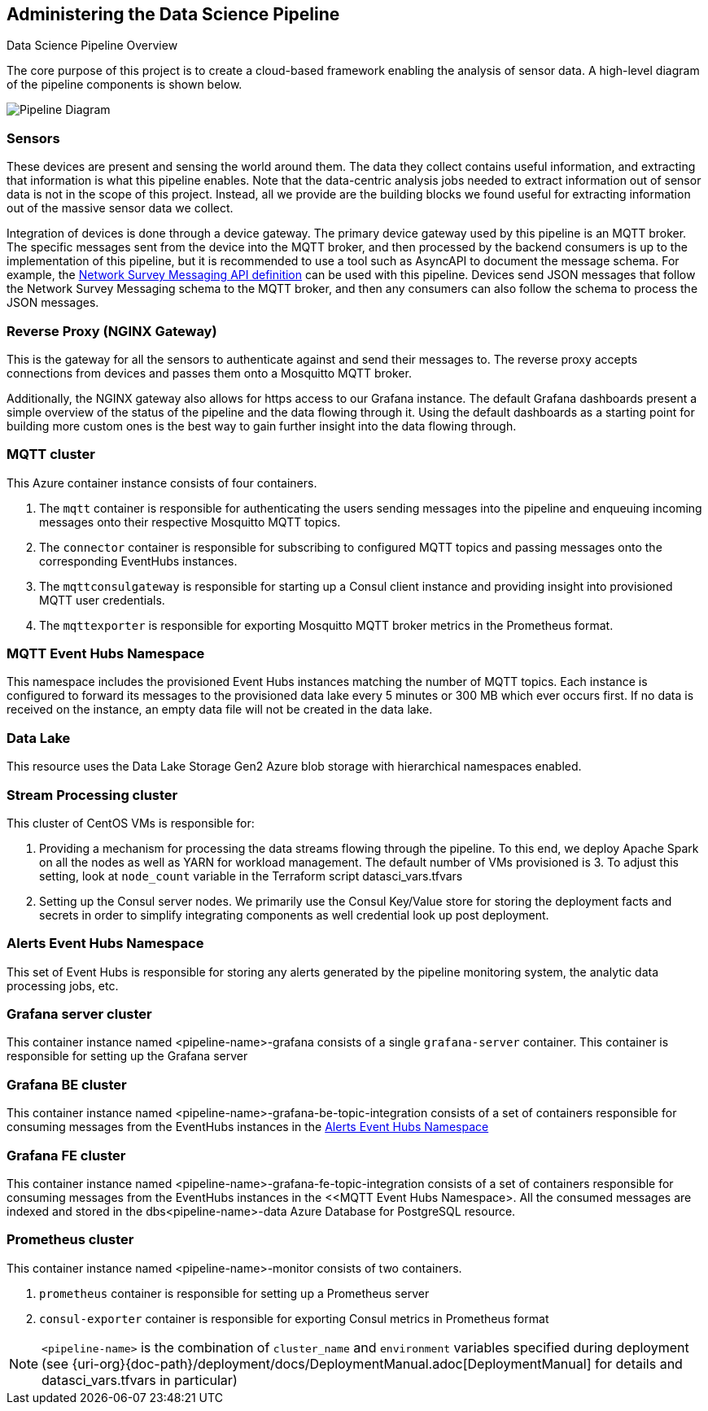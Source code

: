 
== Administering the Data Science Pipeline

Data Science Pipeline Overview

The core purpose of this project is to create a cloud-based framework enabling the analysis of sensor data. A high-level
diagram of the pipeline components is shown below.

image::DataSciencePipeline.png[Pipeline Diagram]

=== Sensors
These devices are present and sensing the world around them. The data they collect contains useful information, and extracting
that information is what this pipeline enables. Note that the data-centric analysis jobs needed to extract information out of
sensor data is not in the scope of this project. Instead, all we provide are the building blocks we found useful for extracting
information out of the massive sensor data we collect.

Integration of devices is done through a device gateway. The primary device gateway used by this pipeline is an
MQTT broker. The specific messages sent from the device into the MQTT broker, and then processed by the backend
consumers is up to the implementation of this pipeline, but it is recommended to use a tool such as AsyncAPI to document
the message schema. For example, the https://messaging.networksurvey.app/[Network Survey Messaging API definition] can
be used with this pipeline. Devices send JSON messages that follow the Network Survey Messaging schema to the MQTT
broker, and then any consumers can also follow the schema to process the JSON messages.

=== Reverse Proxy (NGINX Gateway)
This is the gateway for all the sensors to authenticate against and send their messages to. The reverse proxy accepts
connections from devices and passes them onto a Mosquitto MQTT broker.

Additionally, the NGINX gateway also allows for https access to our Grafana instance. The default Grafana dashboards present
a simple overview of the status of the pipeline and the data flowing through it. Using the default dashboards as a starting
point for building more custom ones is the best way to gain further insight into the data flowing through.

=== MQTT cluster
This Azure container instance consists of four containers.

. The `mqtt` container is responsible for authenticating the users sending messages into the pipeline and
enqueuing incoming messages onto their respective Mosquitto MQTT topics.
. The `connector` container is responsible for subscribing to configured MQTT topics and passing messages onto the
corresponding EventHubs instances.
. The `mqttconsulgateway` is responsible for starting up a Consul client instance and providing insight into provisioned
MQTT user credentials.
. The `mqttexporter` is responsible for exporting Mosquitto MQTT broker metrics in the Prometheus format.

=== MQTT Event Hubs Namespace
This namespace includes the provisioned Event Hubs instances matching the number of MQTT topics. Each instance is
configured to forward its messages to the provisioned data lake every 5 minutes or 300 MB which ever occurs first. If no
data is received on the instance, an empty data file will not be created in the data lake.

=== Data Lake
This resource uses the Data Lake Storage Gen2 Azure blob storage with hierarchical namespaces enabled.

=== Stream Processing cluster
This cluster of CentOS VMs is responsible for:

. Providing a mechanism for processing the data streams flowing through the pipeline. To this end, we deploy Apache
Spark on all the nodes as well as YARN for workload management. The default number of VMs provisioned is 3. To adjust
this setting, look at `node_count` variable in the Terraform script datasci_vars.tfvars
. Setting up the Consul server nodes. We primarily use the Consul Key/Value store for storing the deployment facts and
secrets in order to simplify integrating components as well credential look up post deployment.

=== Alerts Event Hubs Namespace
This set of Event Hubs is responsible for storing any alerts generated by the pipeline monitoring system, the analytic
data processing jobs, etc.

=== Grafana server cluster
This container instance named <pipeline-name>-grafana consists of a single `grafana-server` container. This container
is responsible for setting up the Grafana server

=== Grafana BE cluster
This container instance named <pipeline-name>-grafana-be-topic-integration consists of a set of containers responsible
for consuming messages from the EventHubs instances in the <<Alerts Event Hubs Namespace>>

=== Grafana FE cluster
This container instance named <pipeline-name>-grafana-fe-topic-integration consists of a set of containers responsible
for consuming messages from the EventHubs instances in the <<MQTT Event Hubs Namespace>. All the consumed messages
are indexed and stored in the dbs<pipeline-name>-data Azure Database for PostgreSQL resource.

=== Prometheus cluster
This container instance named <pipeline-name>-monitor consists of two containers.

. `prometheus` container is responsible for setting up a Prometheus server
. `consul-exporter` container is responsible for exporting Consul metrics in Prometheus format

[NOTE]
====
`<pipeline-name>` is the combination of `cluster_name` and `environment` variables specified during deployment
(see {uri-org}{doc-path}/deployment/docs/DeploymentManual.adoc[DeploymentManual] for details and datasci_vars.tfvars in particular)
====

